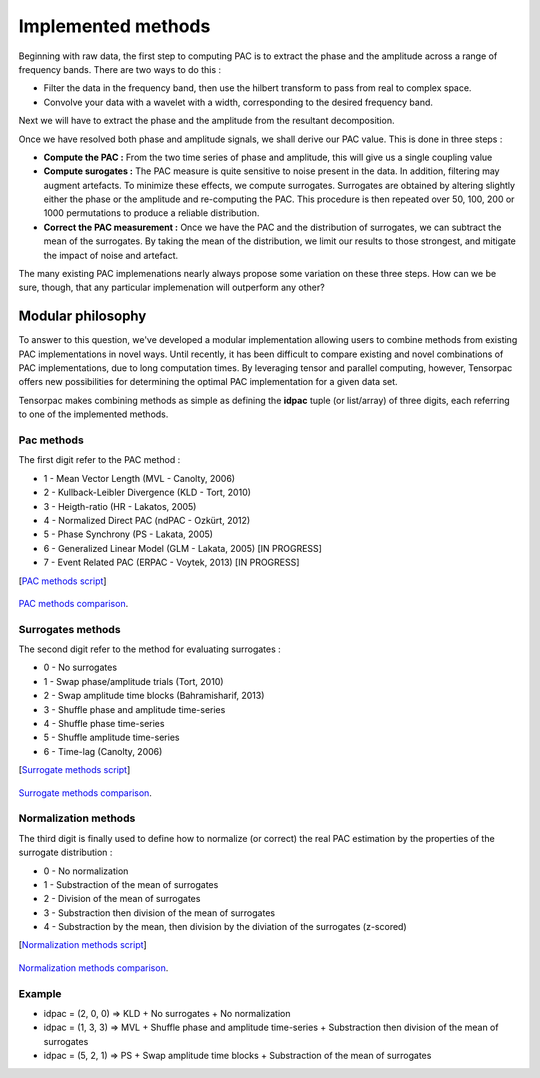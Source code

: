 .. _Methods:

Implemented methods
===================

Beginning with raw data, the first step to computing PAC is to extract the phase and the amplitude across a range of frequency bands. There are two ways to do this :

* Filter the data in the frequency band, then use the hilbert transform to pass from real to complex space. 
* Convolve your data with a wavelet with a width, corresponding to the desired frequency band.

Next we will have to extract the phase and the amplitude from the resultant decomposition. 

Once we have resolved both phase and amplitude signals, we shall derive our PAC value. This is done in three steps :

* **Compute the PAC :**  From the two time series of phase and amplitude, this will give us a single coupling value
* **Compute surogates :** The PAC measure is quite sensitive to noise present in the data. In addition, filtering may augment artefacts. To minimize these effects, we compute surrogates. Surrogates are obtained by altering slightly either the phase or the amplitude and re-computing the PAC. This procedure is then repeated over 50, 100, 200 or 1000 permutations to produce a reliable distribution.
* **Correct the PAC measurement :** Once we have the PAC and the distribution of surrogates, we can subtract the mean of the surrogates. By taking the mean of the distribution, we limit our results to those strongest, and mitigate the impact of noise and artefact.

The many existing PAC implemenations nearly always propose some variation on these three steps. How can we be sure, though, that any particular implemenation will outperform any other? 

Modular philosophy
------------------

To answer to this question, we've developed a modular implementation allowing users to combine methods from existing PAC implementations in novel ways. Until recently, it has been difficult to compare existing and novel combinations of PAC implementations, due to long computation times. By leveraging tensor and parallel computing, however, Tensorpac offers new possibilities for determining the optimal PAC implementation for a given data set.

Tensorpac makes combining methods as simple as defining the **idpac** tuple (or list/array) of three digits, each referring to one of the implemented methods. 

Pac methods
~~~~~~~~~~~

The first digit refer to the PAC method :

* 1 - Mean Vector Length (MVL - Canolty, 2006)
* 2 - Kullback-Leibler Divergence (KLD - Tort, 2010)
* 3 - Heigth-ratio (HR - Lakatos, 2005)
* 4 - Normalized Direct PAC (ndPAC - Ozkürt, 2012)
* 5 - Phase Synchrony (PS - Lakata, 2005)
* 6 - Generalized Linear Model (GLM - Lakata, 2005) [IN PROGRESS]
* 7 - Event Related PAC (ERPAC - Voytek, 2013) [IN PROGRESS]

[`PAC methods script <https://github.com/EtienneCmb/tensorpac/blob/master/examples/4_ComparePacMethods.py>`_]

.. figure::  picture/4_pacmeth.png
   :align:   center

   `PAC methods comparison <https://github.com/EtienneCmb/tensorpac/blob/master/docs/source/picture/4_pacmeth.png>`_.

Surrogates methods
~~~~~~~~~~~~~~~~~~

The second digit refer to the method for evaluating surrogates :

* 0 - No surrogates
* 1 - Swap phase/amplitude trials (Tort, 2010)
* 2 - Swap amplitude time blocks (Bahramisharif, 2013)
* 3 - Shuffle phase and amplitude time-series
* 4 - Shuffle phase time-series
* 5 - Shuffle amplitude time-series
* 6 - Time-lag (Canolty, 2006)

[`Surrogate methods script <https://github.com/EtienneCmb/tensorpac/blob/master/examples/5_CompareSurrogatesMethods.py>`_]

.. figure::  picture/5_surrometh.png
   :align:   center

   `Surrogate methods comparison <https://github.com/EtienneCmb/tensorpac/blob/master/docs/source/picture/5_surrometh.png>`_.

Normalization methods
~~~~~~~~~~~~~~~~~~~~~

The third digit is finally used to define how to normalize (or correct) the real PAC estimation by the properties of the surrogate distribution :

* 0 - No normalization
* 1 - Substraction of the mean of surrogates
* 2 - Division of the mean of surrogates
* 3 - Substraction then division of the mean of surrogates
* 4 - Substraction by the mean, then division by the diviation of the surrogates (z-scored)

[`Normalization methods script <https://github.com/EtienneCmb/tensorpac/blob/master/examples/6_CompareNormalizationMethods.py>`_]

.. figure::  picture/6_normmeth.png
   :align:   center

   `Normalization methods comparison <https://github.com/EtienneCmb/tensorpac/blob/master/docs/source/picture/6_normmeth>`_.

Example
~~~~~~~

* idpac = (2, 0, 0) => KLD + No surrogates + No normalization
* idpac = (1, 3, 3) => MVL + Shuffle phase and amplitude time-series + Substraction then division of the mean of surrogates
* idpac = (5, 2, 1) => PS + Swap amplitude time blocks + Substraction of the mean of surrogates


.. Link with publications
.. ----------------------

.. * Canolty, 2006 : idpac = ()
.. * Tort, 2010 : idpac = ()
